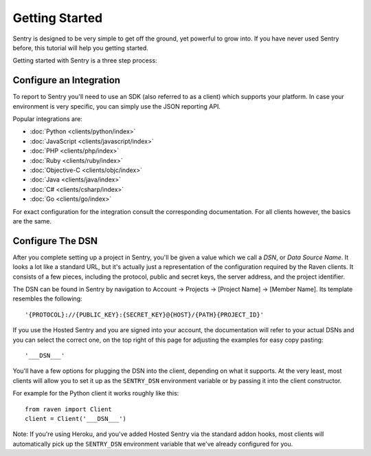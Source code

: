 Getting Started
===============

Sentry is designed to be very simple to get off the ground, yet powerful
to grow into.  If you have never used Sentry before, this tutorial will
help you getting started.

Getting started with Sentry is a three step process:

.. sentry:edition:: hosted

    1.  `Sign up for an account <https://getsentry.com/signup/>`_
    2.  :ref:`pick-a-client-integration`
    3.  :ref:`configure-the-dsn`

.. sentry:edition:: on-premise

    1.  :ref:`install-the-server`
    2.  :ref:`pick-a-client-integration`
    3.  :ref:`configure-the-dsn`

.. sentry:edition:: hosted

    About Hosted Sentry
    -------------------

    If you are new to Sentry and you have not used it before, you can get
    started started by signing up for a `free trial account
    of Hosted Sentry <https://getsentry.com/signup/>`_ on getsentry.com.

    Hosted Sentry is the most popular edition of Sentry which is used by hobby
    developers and large corporations alike.  It is hosted on our
    dedicated cloud infrastructure and automatically scales with your
    requirements and gives you access to your event data from anywhere in
    the world.  We keep it running for you and you can get started working
    with it right away without having to spend time with installation or
    maintenance.

.. sentry:edition:: on-premise

    Sentry On-Premise
    -----------------

    Sentry On-Premise is a distribution of the Sentry Open Source
    Project supported by the community.  It can be installed on-premise
    and integrate into the rest of your infrastructure behind your
    firewall.  As an enterprise customer you are additionally entitled to
    a bespoke support contract.  You can download the community edition on
    `our github page <https://github.com/getsentry/sentry>`_.

    If you are interested in the enterprise edition, `you can learn more
    about out enterprise offering
    <https://getsentry.com/enterprise/>`_.

    .. _install-the-server:

    Installing The Server
    ---------------------

    All editions of Sentry are based on the same :doc:`Open Source Server
    </server/index>`.  For a detailed introduction about the installation
    process see :doc:`/server/installation`.

    Generally to run the Sentry Server you need a UNIX based operating
    system, Python 2.7, PostgreSQL and redis as well as an HTTP server of
    your choice.


.. _pick-a-client-integration:

Configure an Integration
------------------------

To report to Sentry you'll need to use an SDK (also referred to as a client)
which supports your platform. In case your environment is very specific,
you can simply use the JSON reporting API.

Popular integrations are:

*   :doc:`Python <clients/python/index>`
*   :doc:`JavaScript <clients/javascript/index>`
*   :doc:`PHP <clients/php/index>`
*   :doc:`Ruby <clients/ruby/index>`
*   :doc:`Objective-C <clients/objc/index>`
*   :doc:`Java <clients/java/index>`
*   :doc:`C# <clients/csharp/index>`
*   :doc:`Go <clients/go/index>`

For exact configuration for the integration consult the corresponding
documentation.  For all clients however, the basics are the same.

.. _configure-the-dsn:

Configure The DSN
-----------------

After you complete setting up a project in Sentry, you'll be given a value
which we call a *DSN*, or *Data Source Name*.  It looks a lot like a
standard URL, but it's actually just a representation of the configuration
required by the Raven clients.  It consists of a few pieces, including the
protocol, public and secret keys, the server address, and the project
identifier.

The DSN can be found in Sentry by navigation to Account -> Projects ->
[Project Name] -> [Member Name]. Its template resembles the following::

    '{PROTOCOL}://{PUBLIC_KEY}:{SECRET_KEY}@{HOST}/{PATH}{PROJECT_ID}'

If you use the Hosted Sentry and you are signed into your account, the
documentation will refer to your actual DSNs and you can select the
correct one, on the top right of this page for adjusting the examples for
easy copy pasting::

    '___DSN___'

.. sentry:edition:: hosted

    It is composed of five important pieces:

    * The protocol used. This should be ``https``.

    * The public and secret keys to authenticate the client.

    * The hostname of the Sentry server.

    * The project ID which the authenticated user is bound to.

.. sentry:edition:: on-premise

    It is composed of six important pieces:

    * The Protocol used. This can be one of the following: http or https.

    * The public and secret keys to authenticate the client.

    * The hostname of the Sentry server.

    * An optional path if Sentry is not located at the webserver root.

    * The project ID which the authenticated user is bound to.

You'll have a few options for plugging the DSN into the client, depending
on what it supports. At the very least, most clients will allow you to set
it up as the ``SENTRY_DSN`` environment variable or by passing it into the
client constructor.

For example for the Python client it works roughly like this::

    from raven import Client
    client = Client('___DSN___')

Note: If you're using Heroku, and you've added Hosted Sentry via the
standard addon hooks, most clients will automatically pick up the
``SENTRY_DSN`` environment variable that we've already configured for you.
